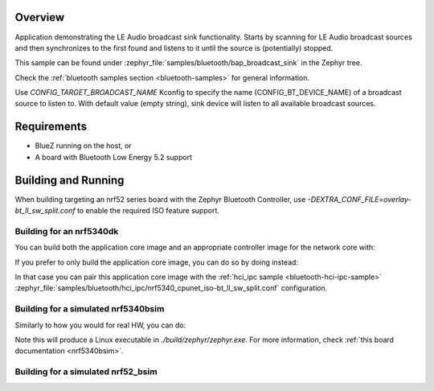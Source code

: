 .. zephyr:code-sample:: bluetooth_bap_broadcast_sink
   :name: Bluetooth: Broadcast Audio Sink
   :relevant-api: bluetooth

   Bluetooth: Broadcast Audio Sink

Overview
********

Application demonstrating the LE Audio broadcast sink functionality.
Starts by scanning for LE Audio broadcast sources and then synchronizes to
the first found and listens to it until the source is (potentially) stopped.

This sample can be found under
:zephyr_file:`samples/bluetooth/bap_broadcast_sink` in the Zephyr tree.

Check the :ref:`bluetooth samples section <bluetooth-samples>` for general information.

Use `CONFIG_TARGET_BROADCAST_NAME` Kconfig to specify the name (CONFIG_BT_DEVICE_NAME)
of a broadcast source to listen to. With default value (empty string), sink
device will listen to all available broadcast sources.

Requirements
************

* BlueZ running on the host, or
* A board with Bluetooth Low Energy 5.2 support

Building and Running
********************

When building targeting an nrf52 series board with the Zephyr Bluetooth Controller,
use `-DEXTRA_CONF_FILE=overlay-bt_ll_sw_split.conf` to enable the required ISO
feature support.

Building for an nrf5340dk
-------------------------

You can build both the application core image and an appropriate controller image for the network
core with:

.. zephyr-app-commands::
   :zephyr-app: samples/bluetooth/bap_broadcast_sink/
   :board: nrf5340dk/nrf5340/cpuapp
   :goals: build
   :west-args: --sysbuild

If you prefer to only build the application core image, you can do so by doing instead:

.. zephyr-app-commands::
   :zephyr-app: samples/bluetooth/bap_broadcast_sink/
   :board: nrf5340dk/nrf5340/cpuapp
   :goals: build

In that case you can pair this application core image with the
:ref:`hci_ipc sample <bluetooth-hci-ipc-sample>`
:zephyr_file:`samples/bluetooth/hci_ipc/nrf5340_cpunet_iso-bt_ll_sw_split.conf` configuration.

Building for a simulated nrf5340bsim
------------------------------------

Similarly to how you would for real HW, you can do:

.. zephyr-app-commands::
   :zephyr-app: samples/bluetooth/bap_broadcast_sink/
   :board: nrf5340bsim/nrf5340/cpuapp
   :goals: build
   :west-args: --sysbuild

Note this will produce a Linux executable in `./build/zephyr/zephyr.exe`.
For more information, check :ref:`this board documentation <nrf5340bsim>`.

Building for a simulated nrf52_bsim
-----------------------------------

.. zephyr-app-commands::
   :zephyr-app: samples/bluetooth/bap_broadcast_sink/
   :board: nrf52_bsim
   :goals: build
   :gen-args: -DEXTRA_CONF_FILE=overlay-bt_ll_sw_split.conf
